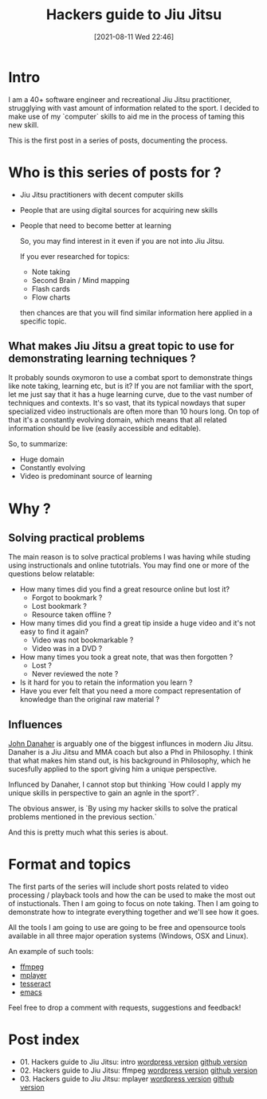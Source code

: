 #+BLOG: iocanel.com
#+POSTID: 689
#+DATE: [2021-08-11 Wed 22:46]
#+BLOG: iocanel.com
#+ORG2BLOG:
#+OPTIONS: toc:nil num:nil todo:nil pri:nil tags:nil ^:nil
#+TITLE: Hackers guide to Jiu Jitsu
#+DESCRIPTION: Use your computer skills to maximize the efficiency of your jiu jistsu studying
#+CATEGORY: Jiu Jitsu
#+TAGS: Jiu Jitsu

[[./hackers-guide-to-jiu-jitsu.png]]
* Intro

I am a 40+ software engineer and recreational Jiu Jitsu practitioner, strugglying with vast amount of information related to the sport.
I decided to make use of my `computer` skills to aid me in the process of taming this new skill.

This is the first post in a series of posts, documenting the process.

* Who is this series of posts for ?

- Jiu Jitsu practitioners with decent computer skills
- People that are using digital sources for acquiring new skills
- People that need to become better at learning

  So, you may find interest in it even if you are not into Jiu Jitsu.

  If you ever researched for topics:
  
  - Note taking
  - Second Brain / Mind mapping
  - Flash cards
  - Flow charts

  then chances are that you will find similar information here applied in a specific topic.

** What makes Jiu Jitsu a great topic to use for demonstrating learning techniques ?

   It probably sounds oxymoron to use a combat sport to demonstrate things like note taking, learning etc, but is it?
   If you are not familiar with the sport, let me just say that it has a huge learning curve, due to the vast number of techniques and contexts.
   It's so vast, that its typical nowdays that super specialized video instructionals are often more than 10 hours long.
   On top of that it's a constantly evolving domain, which means that all related information should be live (easily accessible and editable).

   So, to summarize:

   - Huge domain
   - Constantly evolving
   - Video is predominant source of learning
   
* Why ?

** Solving practical problems

The main reason is to solve practical problems I was having while studing using instructionals and online tutotrials.
You may find one or more of the questions below relatable:

- How many times did you find a great resource online but lost it?
  - Forgot to bookmark ?
  - Lost bookmark ?
  - Resource taken offline ?
- How many times did you find a great tip inside a huge video and it's not easy to find it again?
  - Video was not bookmarkable ?
  - Video was in a DVD ?
- How many times you took a great note, that was then forgotten ?
  - Lost ?
  - Never reviewed the note ?
- Is it hard for you to retain the information you learn ?
- Have you ever felt that you need a more compact representation of knowledge than the original raw material ?

** Influences
   
   [[https://en.wikipedia.org/wiki/John_Danaher_(martial_artist)][John Danaher]] is arguably one of the biggest influnces in modern Jiu Jitsu. Danaher is a Jiu Jitsu and MMA coach but also a Phd in Philosophy.
   I think that what makes him stand out, is his background in Philosophy, which he sucesfully applied to the sport giving him a unique perspective.

   Influnced by Danaher, I cannot stop but thinking `How could I apply my unique skills in perspective to gain an agnle in the sport?`.
   
   The obvious answer, is `By using my hacker skills to solve the pratical problems mentioned in the previous section.`

   And this is pretty much what this series is about.
  
* Format and topics

  The first parts of the series will include short posts related to video processing / playback tools and how the can be used to make the most out of instuctionals.
  Then I am going to focus on note taking.
  Then I am going to demonstrate how to integrate everything together and we'll see how it goes.

  All the tools I am going to use are going to be free and opensource tools available in all three major operation systems (Windows, OSX and Linux).

  An example of such tools:
  
  - [[https://www.ffmpeg.org/][ffmpeg]]
  - [[http://www.mplayerhq.hu/][mplayer]]
  - [[https://github.com/tesseract-ocr/tesseract][tesseract]]
  - [[https://www.gnu.org/software/emacs/][emacs]] 

 Feel free to drop a comment with requests, suggestions and feedback!

* Post index

- 01. Hackers guide to Jiu Jitsu: intro [[https://iocanel.com/2021/08/hackers-guide-to-jiu-jitsu][wordpress version]] [[https://github.com/iocanel/blog/tree/master/hackers-guide-to-jiu-jitsu-01-intro][github version]]
- 02. Hackers guide to Jiu Jitsu: ffmpeg [[https://iocanel.com/2021/08/hackers-guide-to-jiu-jitsu-ffmpeg][wordpress version]] [[https://github.com/iocanel/blog/tree/master/hackers-guide-to-jiu-jitsu-02-ffmpeg][github version]]
- 03. Hackers guide to Jiu Jitsu: mplayer [[https://iocanel.com/2021/08/hackers-guide-to-jiu-jitsu-mplayer][wordpress version]] [[https://github.com/iocanel/blog/tree/master/hackers-guide-to-jiu-jitsu-03-mplayer][github version]]

# ./hackers-guide-to-jiu-jitsu.png https://iocanel.com/wp-content/uploads/2021/08/hackers-guide-to-jiu-jitsu-6.png
